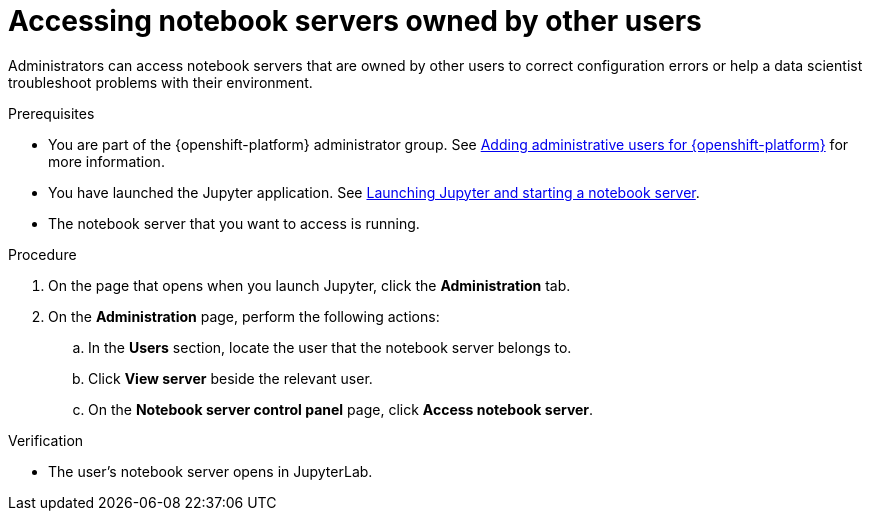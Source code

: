 :_module-type: PROCEDURE

[id='accessing-notebook-servers-owned-by-other-users_{context}']
= Accessing notebook servers owned by other users

[role='_abstract']
Administrators can access notebook servers that are owned by other users to correct configuration errors or help a data scientist troubleshoot problems with their environment.

.Prerequisites
* You are part of the {openshift-platform} administrator group. See link:{rhodsdocshome}{default-format-url}/installing_{url-productname-short}/adding-administrative-users-for-{openshift-platform-url}_install[Adding administrative users for {openshift-platform}] for more information.

ifdef::upstream[]
* You have launched the Jupyter application. See link:{odhdocshome}/getting-started-with-open-data-hub/#launching-jupyter-and-starting-a-notebook-server_get-started[Launching Jupyter and starting a notebook server].
endif::[]
ifndef::upstream[]
ifdef::self-managed[]
* You have launched the Jupyter application. See link:{rhodsdocshome}{default-format-url}/getting_started_with_red_hat_openshift_data_science_self-managed/creating-a-project-workbench_get-started#launching-jupyter-and-starting-a-notebook-server_get-started[Launching Jupyter and starting a notebook server].
endif::[]
ifndef::self-managed[]
* You have launched the Jupyter application. See link:{rhodsdocshome}{default-format-url}/getting_started_with_red_hat_openshift_data_science/creating-a-project-workbench_get-started#launching-jupyter-and-starting-a-notebook-server_get-started[Launching Jupyter and starting a notebook server].
endif::[]
endif::[]
* The notebook server that you want to access is running.

.Procedure
. On the page that opens when you launch Jupyter, click the *Administration* tab.
. On the *Administration* page, perform the following actions:
.. In the *Users* section, locate the user that the notebook server belongs to.
.. Click *View server* beside the relevant user.
.. On the *Notebook server control panel* page, click *Access notebook server*.

.Verification
* The user's notebook server opens in JupyterLab.

// [role="_additional-resources"]
//.Additional resources
//* TODO or delete
